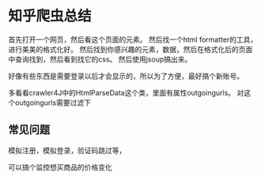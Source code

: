 * 知乎爬虫总结

  首先打开一个网页，然后看这个页面的元素。
  然后找一个html formatter的工具，进行美美的格式化好。
  然后找到你感兴趣的元素，数据，然后在格式化后的页面中查询找到，然后看到找它的css。
  然后使用jsoup搞出来。

  好像有些东西是需要登录以后才会显示的，所以为了方便，最好搞个新账号。

  多看看crawler4J中的HtmlParseData这个类，里面有属性outgoingurls。
  对这个outgoingurls需要过滤下


** 常见问题
   模拟注册，模拟登录，验证码跳过等，

可以搞个监控想买商品的价格变化
